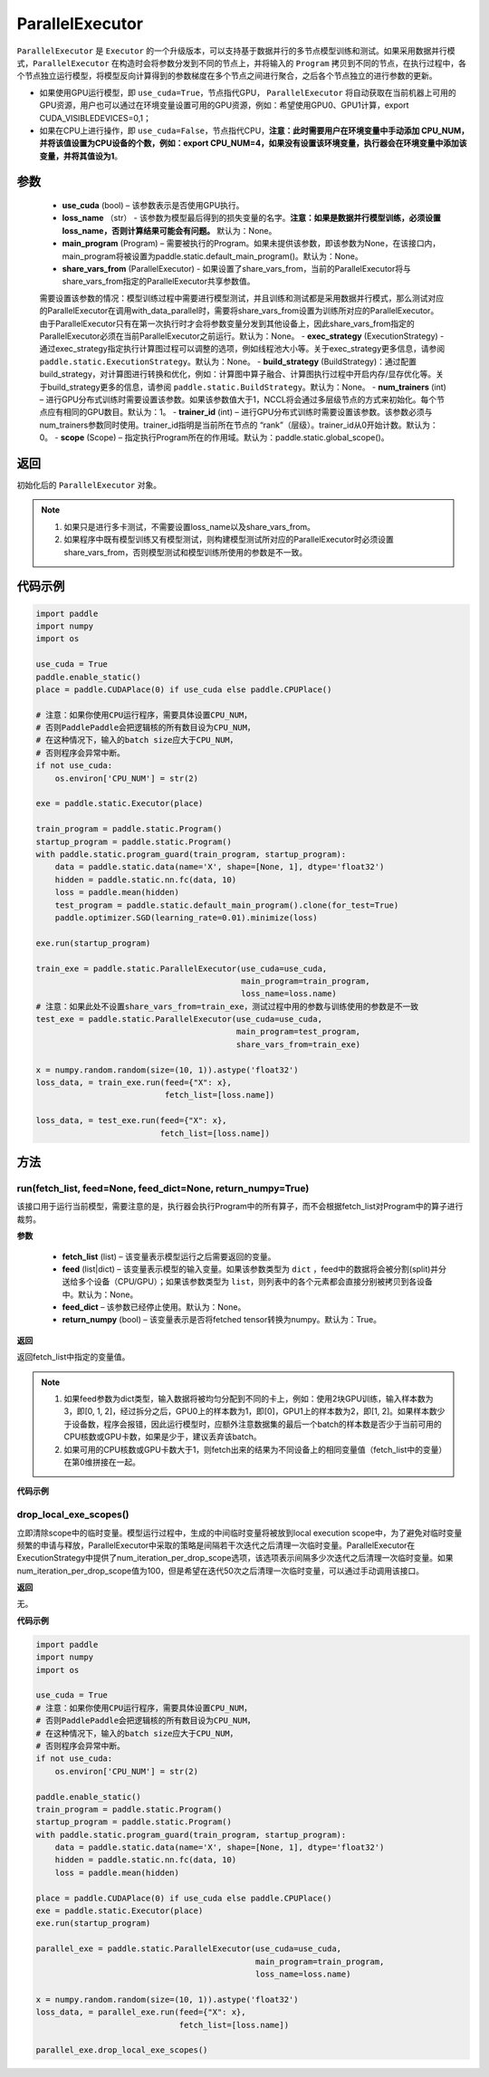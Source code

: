 .. _cn_api_fluid_ParallelExecutor:

ParallelExecutor
-------------------------------


.. py:class:: paddle.static.ParallelExecutor(use_cuda, loss_name=None, main_program=None, share_vars_from=None, exec_strategy=None, build_strategy=None, num_trainers=1, trainer_id=0, scope=None)




``ParallelExecutor`` 是 ``Executor`` 的一个升级版本，可以支持基于数据并行的多节点模型训练和测试。如果采用数据并行模式，``ParallelExecutor`` 在构造时会将参数分发到不同的节点上，并将输入的 ``Program`` 拷贝到不同的节点，在执行过程中，各个节点独立运行模型，将模型反向计算得到的参数梯度在多个节点之间进行聚合，之后各个节点独立的进行参数的更新。

- 如果使用GPU运行模型，即 ``use_cuda=True``，节点指代GPU， ``ParallelExecutor`` 将自动获取在当前机器上可用的GPU资源，用户也可以通过在环境变量设置可用的GPU资源，例如：希望使用GPU0、GPU1计算，export CUDA_VISIBLEDEVICES=0,1；
- 如果在CPU上进行操作，即 ``use_cuda=False``，节点指代CPU，**注意：此时需要用户在环境变量中手动添加 CPU_NUM，并将该值设置为CPU设备的个数，例如：export CPU_NUM=4，如果没有设置该环境变量，执行器会在环境变量中添加该变量，并将其值设为1**。

参数
::::::::::::

    - **use_cuda** (bool) – 该参数表示是否使用GPU执行。
    - **loss_name** （str） - 该参数为模型最后得到的损失变量的名字。**注意：如果是数据并行模型训练，必须设置loss_name，否则计算结果可能会有问题。** 默认为：None。
    - **main_program** (Program) – 需要被执行的Program。如果未提供该参数，即该参数为None，在该接口内，main_program将被设置为paddle.static.default_main_program()。默认为：None。
    - **share_vars_from** (ParallelExecutor) - 如果设置了share_vars_from，当前的ParallelExecutor将与share_vars_from指定的ParallelExecutor共享参数值。
    需要设置该参数的情况：模型训练过程中需要进行模型测试，并且训练和测试都是采用数据并行模式，那么测试对应的ParallelExecutor在调用with_data_parallel时，需要将share_vars_from设置为训练所对应的ParallelExecutor。
    由于ParallelExecutor只有在第一次执行时才会将参数变量分发到其他设备上，因此share_vars_from指定的ParallelExecutor必须在当前ParallelExecutor之前运行。默认为：None。
    - **exec_strategy** (ExecutionStrategy) -  通过exec_strategy指定执行计算图过程可以调整的选项，例如线程池大小等。关于exec_strategy更多信息，请参阅 ``paddle.static.ExecutionStrategy``。默认为：None。
    - **build_strategy** (BuildStrategy)：通过配置build_strategy，对计算图进行转换和优化，例如：计算图中算子融合、计算图执行过程中开启内存/显存优化等。关于build_strategy更多的信息，请参阅  ``paddle.static.BuildStrategy``。默认为：None。
    - **num_trainers** (int) – 进行GPU分布式训练时需要设置该参数。如果该参数值大于1，NCCL将会通过多层级节点的方式来初始化。每个节点应有相同的GPU数目。默认为：1。
    - **trainer_id** (int) –  进行GPU分布式训练时需要设置该参数。该参数必须与num_trainers参数同时使用。trainer_id指明是当前所在节点的 “rank”（层级）。trainer_id从0开始计数。默认为：0。
    - **scope** (Scope) – 指定执行Program所在的作用域。默认为：paddle.static.global_scope()。

返回
::::::::::::
初始化后的 ``ParallelExecutor`` 对象。

.. note::
     1. 如果只是进行多卡测试，不需要设置loss_name以及share_vars_from。
     2. 如果程序中既有模型训练又有模型测试，则构建模型测试所对应的ParallelExecutor时必须设置share_vars_from，否则模型测试和模型训练所使用的参数是不一致。

代码示例
::::::::::::

.. code-block:: python

    import paddle
    import numpy
    import os

    use_cuda = True
    paddle.enable_static()
    place = paddle.CUDAPlace(0) if use_cuda else paddle.CPUPlace() 
    
    # 注意：如果你使用CPU运行程序，需要具体设置CPU_NUM，
    # 否则PaddlePaddle会把逻辑核的所有数目设为CPU_NUM，
    # 在这种情况下，输入的batch size应大于CPU_NUM，
    # 否则程序会异常中断。
    if not use_cuda:
        os.environ['CPU_NUM'] = str(2)

    exe = paddle.static.Executor(place)

    train_program = paddle.static.Program()
    startup_program = paddle.static.Program()
    with paddle.static.program_guard(train_program, startup_program):
        data = paddle.static.data(name='X', shape=[None, 1], dtype='float32')
        hidden = paddle.static.nn.fc(data, 10)
        loss = paddle.mean(hidden)
        test_program = paddle.static.default_main_program().clone(for_test=True)
        paddle.optimizer.SGD(learning_rate=0.01).minimize(loss)

    exe.run(startup_program)

    train_exe = paddle.static.ParallelExecutor(use_cuda=use_cuda,
                                               main_program=train_program,
                                               loss_name=loss.name) 
    # 注意：如果此处不设置share_vars_from=train_exe，测试过程中用的参数与训练使用的参数是不一致
    test_exe = paddle.static.ParallelExecutor(use_cuda=use_cuda,
                                              main_program=test_program,
                                              share_vars_from=train_exe)

    x = numpy.random.random(size=(10, 1)).astype('float32')
    loss_data, = train_exe.run(feed={"X": x},
                               fetch_list=[loss.name])

    loss_data, = test_exe.run(feed={"X": x},
                              fetch_list=[loss.name])

方法
::::::::::::
run(fetch_list, feed=None, feed_dict=None, return_numpy=True)
'''''''''

该接口用于运行当前模型，需要注意的是，执行器会执行Program中的所有算子，而不会根据fetch_list对Program中的算子进行裁剪。

**参数**

    - **fetch_list** (list) – 该变量表示模型运行之后需要返回的变量。
    - **feed** (list|dict) – 该变量表示模型的输入变量。如果该参数类型为 ``dict`` ，feed中的数据将会被分割(split)并分送给多个设备（CPU/GPU）；如果该参数类型为 ``list``，则列表中的各个元素都会直接分别被拷贝到各设备中。默认为：None。
    - **feed_dict** – 该参数已经停止使用。默认为：None。
    - **return_numpy** (bool) – 该变量表示是否将fetched tensor转换为numpy。默认为：True。

**返回**

返回fetch_list中指定的变量值。

.. note::
     1. 如果feed参数为dict类型，输入数据将被均匀分配到不同的卡上，例如：使用2块GPU训练，输入样本数为3，即[0, 1, 2]，经过拆分之后，GPU0上的样本数为1，即[0]，GPU1上的样本数为2，即[1, 2]。如果样本数少于设备数，程序会报错，因此运行模型时，应额外注意数据集的最后一个batch的样本数是否少于当前可用的CPU核数或GPU卡数，如果是少于，建议丢弃该batch。
     2. 如果可用的CPU核数或GPU卡数大于1，则fetch出来的结果为不同设备上的相同变量值（fetch_list中的变量）在第0维拼接在一起。

**代码示例**

.. code-block:: python
    import paddle
    import numpy
    import os

    use_cuda = True
    paddle.enable_static()
    place = paddle.CUDAPlace(0) if use_cuda else paddle.CPUPlace()
     
    # 注意：如果你使用CPU运行程序，需要具体设置CPU_NUM，
    # 否则PaddlePaddle会把逻辑核的所有数目设为CPU_NUM，
    # 在这种情况下，输入的batch size应大于CPU_NUM，
    # 否则程序会异常中断。
    if not use_cuda:
        os.environ['CPU_NUM'] = str(2)

    exe = paddle.static.Executor(place)

    train_program = paddle.static.Program()
    startup_program = paddle.static.Program()
    with paddle.static.program_guard(train_program, startup_program):
        data = paddle.static.data(name='X', shape=[None, 1], dtype='float32')
        hidden = paddle.static.nn.fc(data, 10)
        loss = paddle.mean(hidden)
        paddle.optimizer.SGD(learning_rate=0.01).minimize(loss)

    exe.run(startup_program)

    train_exe = paddle.static.ParallelExecutor(use_cuda=use_cuda,
                                               main_program=train_program,
                                               loss_name=loss.name)
    # 如果feed参数是dict类型：
    # 图像会被split到设备中。假设有两个设备，那么每个设备将会处理形为 (5, 1)的图像
    x = numpy.random.random(size=(10, 1)).astype('float32')
    loss_data, = train_exe.run(feed={"X": x},
                               fetch_list=[loss.name])

    # 如果feed参数是list类型：
    # 各设备挨个处理列表中的每个元素
    # 第一个设备处理形为 (10, 1) 的图像
    # 第二个设备处理形为 (9, 1) 的图像
    #
    # 使用 exe.device_count 得到设备数目
    x2 = numpy.random.random(size=(9, 1)).astype('float32')
    loss_data, = train_exe.run(feed=[{"X": x}, {"X": x2}],
                               fetch_list=[loss.name])

drop_local_exe_scopes()
'''''''''

立即清除scope中的临时变量。模型运行过程中，生成的中间临时变量将被放到local execution scope中，为了避免对临时变量频繁的申请与释放，ParallelExecutor中采取的策略是间隔若干次迭代之后清理一次临时变量。ParallelExecutor在ExecutionStrategy中提供了num_iteration_per_drop_scope选项，该选项表示间隔多少次迭代之后清理一次临时变量。如果num_iteration_per_drop_scope值为100，但是希望在迭代50次之后清理一次临时变量，可以通过手动调用该接口。

**返回**

无。

**代码示例**

.. code-block:: python

    import paddle
    import numpy
    import os
    
    use_cuda = True
    # 注意：如果你使用CPU运行程序，需要具体设置CPU_NUM，
    # 否则PaddlePaddle会把逻辑核的所有数目设为CPU_NUM，
    # 在这种情况下，输入的batch size应大于CPU_NUM，
    # 否则程序会异常中断。
    if not use_cuda:
        os.environ['CPU_NUM'] = str(2)

    paddle.enable_static()
    train_program = paddle.static.Program()
    startup_program = paddle.static.Program()
    with paddle.static.program_guard(train_program, startup_program):
        data = paddle.static.data(name='X', shape=[None, 1], dtype='float32')
        hidden = paddle.static.nn.fc(data, 10)
        loss = paddle.mean(hidden)

    place = paddle.CUDAPlace(0) if use_cuda else paddle.CPUPlace()
    exe = paddle.static.Executor(place)
    exe.run(startup_program)

    parallel_exe = paddle.static.ParallelExecutor(use_cuda=use_cuda,
                                                  main_program=train_program,
                                                  loss_name=loss.name)

    x = numpy.random.random(size=(10, 1)).astype('float32')
    loss_data, = parallel_exe.run(feed={"X": x},
                                  fetch_list=[loss.name])

    parallel_exe.drop_local_exe_scopes()

